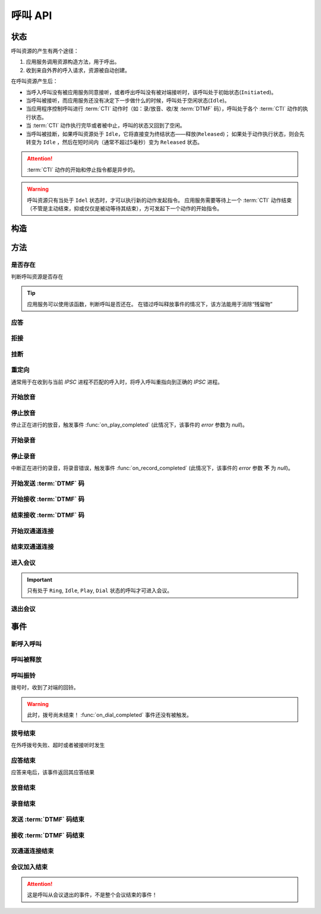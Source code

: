 呼叫 API
#############

.. module:: sys.call

状态
===============
呼叫资源的产生有两个途径：

#. 应用服务调用资源构造方法，用于呼出。
#. 收到来自外界的呼入请求，资源被自动创建。

在呼叫资源产生后：

* 当呼入呼叫没有被应用服务同意接听，或者呼出呼叫没有被对端接听时，该呼叫处于初始状态(``Initiated``)。
* 当呼叫被接听，而应用服务还没有决定下一步做什么的时候，呼叫处于空闲状态(``Idle``)。
* 当应用程序控制呼叫进行 :term:`CTI` 动作时（如：录/放音、收/发 :term:`DTMF` 码），呼叫处于各个 :term:`CTI` 动作的执行状态。
* 当 :term:`CTI` 动作执行完毕或者被中止，呼叫的状态又回到了空闲。
* 当呼叫被挂断，如果呼叫资源处于 ``Idle``，它将直接变为终结状态——释放(``Released``)；
  如果处于动作执行状态，则会先转变为 ``Idle`` ，然后在短时间内（通常不超过5毫秒）变为 ``Released`` 状态。

.. graphviz::

  digraph CallResourceState {

    size="8,8";
    rankdir="LR";

    Start [shape=point, color=blue, fontcolor=blue];
    Initiated [color=blue, fontcolor=blue];
    Ring [color=gray, fontcolor=gray];
    Answer [color=olive, fontcolor=olive];
    Idle [color=green, fontcolor=green];
    Released [shape=doublecircle, color=red, fontcolor=red];

    Start -> Initiated[label="呼入/呼出", color=blue, fontcolor=blue];
    Initiated -> Released [label="呼入/呼出未接听", color=red,  fontcolor=red];
    Initiated -> Ring[label="呼出振铃", fontcolor=blue, color=blue];
    Initiated -> Answer[label="呼入接听", fontcolor=green, color=green];
    Ring -> Idle [label="接听成功", color=green, fontcolor=green];
    Ring -> Released [label="呼出未接听", color=red, fontcolor=red];
    Answer -> Idle [label="接听成功", color=green, fontcolor=green];
    Answer -> Released [label="接听失败/挂断", color=red, fontcolor=red];
    Idle -> Released [label="挂断", color=red, fontcolor=red];

    Idle -> Play;
    Play -> Idle;

    Idle -> Record;
    Record -> Idle;

    Idle -> SendDtmf;
    SendDtmf -> Idle;

    Idle -> ReceiveDtmf;
    ReceiveDtmf -> Idle;

    Idle -> Dial [label="外呼拨号", color=orange];
    Dial -> Idle [color=orange];
    Dial -> Connect [color=orange];
    Connect -> Dial [color=orange];
    Connect -> Idle [color=orange];
    Idle -> Connect;

  }

.. attention::
  :term:`CTI` 动作的开始和停止指令都是异步的。

.. warning::
  呼叫资源只有当处于 ``Idel`` 状态时，才可以执行新的动作发起指令。
  应用服务需要等待上一个 :term:`CTI` 动作结束（不管是主动结束，抑或仅仅是被动等待其结束），方可发起下一个动作的开始指令。

构造
==========

.. function::
  construct(from_uri, to_uri, max_answer_seconds, max_ring_seconds, parent_call_res_id, parent_conf_res_id, ring_play_file, ring_play_mode, user_data)

  :param str from_uri: 主叫号码 :term:`SIP URI`。

    主叫号码隐藏功能可通过该参数的不同赋值实现。

    :default: `None` 不指定主叫。此时主叫号码由线路及运营商的实际设置情况决定。

    .. attention:: 不是每个主叫号码都能被 VoIP 网关的外呼线路接受！

  :param to_uri: 被叫号码 :term:`SIP URI`。

    .. note::
      * 当该参数是字符串时，它是 :term:`SIP URI`，应用服务需要通过该参数的 `user` 部分指定被叫号码，该参数 `address` 部分指定目标 `VoIP` 网关。
      * 当该参数是列表时，其中的每个元素都是一个 :term:`SIP URI` ，CTI 服务器选择其中排列最靠前且并发数未满的网关。

  :type to_uri: str, list

  :param int max_answer_seconds: 呼叫的通话最大允许时间，单位是秒。

    .. warning:: 必须合理设定该参数，防止超时呼叫问题！

  :param int max_ring_seconds: 外呼时，收到对端振铃后，最大等待时间（秒）。振铃超过这个时间，则认为呼叫失败。

    :default: `50`

  :param str parent_call_res_id: 父呼叫资源ID。

    如果该参数不为 `None` ，系统将在此参数指定父呼叫资源上进行拨号。
    拨号期间，父呼叫可以听到拨号提示音。

    :default: `None`

  :param str parent_conf_res_id: 父会议资源ID。

    如果该参数不为 `None` ，系统将在此参数指定父会议资源上进行拨号。
    拨号期间，父会议中的呼叫可以听到拨号提示音。

    :default: `None`

  :param str ring_play_file: 拨号时，在对方振铃期间向父呼叫播放的声音文件。

    仅在指定 ``parent_call_res_id`` 参数时有意义。

    如果指定了 ``parent_call_res_id`` 参数，且本参数为 ``null`` 或者空字符串，则在拨号时向父呼叫透传原始的线路拨号提示音。

    :default: `None`

  :param int ring_play_mode: 回铃音文件 ``ring_play_file`` 播放模式

    ========= ================================================
    枚举值     说明
    ========= ================================================
    ``0``     收到对端回铃后开始播放。如果回铃音文件为空，则不播放，直接拨号，且透传回铃音。
    ``1``     拨号时即开始播放，收到对端回铃后停止播放，并透传回铃音。如果回铃音文件为空，则不播放，直接拨号，且透传回铃音。
    ``2``     拨号时即开始播放，对端接听或者挂机后停止播放。如果回铃音文件为空，则不播放，直接拨号，且透传回铃音。
    ``3``     拨号之前播放回铃音文件，播放完毕后再拨号，拨号时透传对方的回铃音。如果回铃音文件为空，则不播放，直接拨号，且透传回铃音。
    ========= ================================================

    :default: `0`

  :param str user_data: 应用服务自定义数据，可用于 `CDR` 标识。

    :default: `None`

  :return: 资源ID和IPSC相关信息。

    其格式结果(``result``)部分形如:

    .. code-block:: json

      {
        "res_id": "0.0.0-sys.call-23479873432234",
        "to_uri": "xxxx@xxx:xx",
        "user_data": "your user data",
        "ipsc_info": {
          "process_id": 23479873432234
        }
      }

    其属性含义是：

    ============= ==============================================================
    属性            说明
    ============= ==============================================================
    ``res_id``    新产生的资源ID
    ``to_uri``    该呼叫实际使用的被叫 :term:`SIP` URI
    ``user_data`` 用于数据，对应于 :func:`construct` 的同名参数
    ``ipsc_info`` IPSC 平台数据，包括 `process_id` 等重要数据
    ============= ==============================================================

    .. important::
      在后续的资源操作 :term:`RPC` 中，应用服务需要使用 ``res_id`` 参数确定要操作的资源。

  :rtype: object

  .. important::
    仅适用于 **出方向** 呼叫。

  .. warning::
    如果指定了 ``parent_call_res_id`` 参数，其对应的父呼叫状态 **必须** 为 ``Idle``。

  .. note::
    ``parent_call_res_id`` 和 ``parent_conf_res_id`` 参数不可同时使用。

  .. note::
    * 即使指定了 ``parent_call_res_id`` 参数，新呼叫也不会在接通后自动连接父呼叫。
    * 即使指定了 ``parent_conf_res_id`` 参数，新呼叫也不会在接通后自动加入父会议。

方法
=========

是否存在
----------
判断呼叫资源是否存在

.. function:: exists(res_id)

  :param str res_id: 判断ID为该值的呼叫资源是否存在
  :rtype: bool

.. tip::
  应用服务可以使用该函数，判断呼叫是否还在。
  在错过呼叫释放事件的情况下，该方法能用于消除“残留物”

应答
-------

.. function:: answer(res_id, max_answer_seconds, user_data=None)

  :param str res_id: 要操作的呼叫资源的ID

  :param int max_answer_seconds: 呼叫的通话最大允许时间，单位是秒。

    .. warning:: 必须合理设定该参数，防止超时呼叫问题！

  :param str user_data: 应用服务自定义数据，可用于 `CDR` 标识。

    :default: `None`

  .. important::

    * 仅适用于 **入方向** 呼叫。
    * 只能在 :func:`on_incoming` 事件触发后调用。
    * 已经应答的呼叫不可再次应答。

拒接
--------

.. function:: reject(res_id, cause=603, user_data=None)

  :param str res_id: 要操作的呼叫资源的ID

  :param int cause: 挂机原因，详见 :term:`SIP` 协议 `status code` 规范。默认值 ``603 decline``

  :param str user_data: 应用服务自定义数据，可用于 `CDR` 标识。

    :default: `None`

  .. important::

    * 仅适用于 **入方向** 呼叫。
    * 只能在 :func:`on_incoming` 事件触发后调用。
    * 已经应答的呼叫不可被拒接。

挂断
------

.. function:: drop(res_id, cause=603)

  :param str res_id: 要操作的呼叫资源的ID

  :param int cause: 挂机原因，详见 :term:`SIP` 协议 `status code` 规范。

    :default: `603 decline`

  .. important::

    * 调用后，将触发 :func:`on_released` 事件。
    * 调用后，呼叫资源被释放。
    * 对于 **入方向** 呼叫，只能在其成功应答后方可调用。
    * 对于 **出方向** 呼叫，在呼叫的任何活动状态都可以调用。

重定向
---------

通常用于在收到与当前 `IPSC` 进程不匹配的呼入时，将呼入呼叫重指向到正确的 `IPSC` 进程。

.. function:: redirect(res_id, redirect_uri, user_data=None)

  :param str res_id: 要操作的呼叫资源的ID

  :param str redirect_uri: 重定向的目标 :term:`SIP URI`

    这个地址的格式应该是 ``[sip:]<目标IPSC进程对应的SIP地址>[:目标IPSC进程对应的端口]``。
    VoIP网关应按照标准的 :term:`SIP` 协议向新的地址进行一次新的呼叫。

  :param str user_data: 应用服务自定义数据，可用于 `CDR` 标识。

    :default: `None`

  .. important::

    * 仅适用于 **入方向** 呼叫。
    * 只能在 :func:`on_incoming` 事件触发后调用。
    * 已经应答的呼叫不可被重定向。
    * 调用后，呼叫资源被释放，将触发 :func:`on_released` 事件。

开始放音
------------

.. function:: play_start(res_id, content, finish_keys, repeat)

  :param str res_id: 要操作的呼叫资源的ID

  :param content: 待播放内容

    * 当该参数为字符串时，播放字符串所对应的声音文件。
    * 当该参数为列表（数组）时，数组的元素（最多30个元素）是一个三元数组，其格式是：

      ==== ================
      序号 说明
      ==== ================
      0.   放音内容
      1.   放音类型枚举值（整形）
      2.   放音选项字符串
      ==== ================

      其中，放音类型的定义是：

      ====== ===================================================================
      枚举值  说明
      ====== ===================================================================
      ``0``	 文件播放。此时，放音内容应是文件名字符串。

      ``1``	 数字播放。此时，放音内容应是十进制整数或者数字字符串。

      ``2``	 数值播放。此时，放音内容应是十进制整数或者浮点数。

      ``3``	 金额播放。此时，放音内容应是十进制整数或者浮点数。

      ``4``	 日期时间播放。其格式是：

             * `YYYY-mm-dd HH:MM:SS`

               完整的日期时间。如：
               `2012-9-8 1:5:3` 读作 “二零一二年九月八日一点五分三秒”，
               `1980-01-01 01:23:35` 读作 “一九八零年一月一日一点二十三分三十五秒”。

             * `YYYY-mm-dd HH:MM`

               精确到分钟的日期时间。如：
               `2012-9-8 1:5` 读作 “二零一二年九月八日一点五分”，
               `1980-01-01 01:23` 读作 “一九八零年一月一日一点二十三分”。

             * `YYYY-mm-dd HH:MM`

               精确到分钟的日期时间。如：
               `2012-9-8 1:5` 读作 “二零一二年九月八日一点五分”，
               `1980-01-01 01:23` 读作 “一九八零年一月一日一点二十三分”。

             * `YYYY-mm-dd`

               完整的日期时间。如：
               `2012-9-8` 读作 “二零一二年九月八日”，
               `1980-01-01` 读作 “一九八零年一月一日”。

             * `YYYY-mm`

               精确到月份的日期。如：
               `2012-9` 读作 “二零一二年九月”，
               `1980-01` 读作 “一九八零年一月”。

             * `HH:MM:SS`

               精确到秒的时间。如：
               `1:5:3` 读作 “一点五分三秒”，
               `01:23:35` 读作 “一点二十三分三十五秒”。

             * `HH:MM`

               精确到分钟的时间。如：
               `1:5` 读作 “一点五分”，
               `01:23` 读作 “一点二十三分”。

      ``5``	 时长播放。格式是：

             * `HH:MM:SS`

               精确到秒的时长。如：
               `1:5:3` 读作 “一小时五分钟三秒”，
               `01:23:35` 读作 “一小时二十三分钟三十五秒”。

             * `HH:MM`

               精确到分钟的时长。如：
               `1:5` 读作 “一小时五分钟”，
               `01:23` 读作 “一小时二十三分钟”。

             .. note::
               时分秒的数值区间必须处于 0 ~ 99 之间。

      ``6``	 **尚未实现！** 其规划功能是：金额播放（元角分）。此时，放音内容应是十进制整数或者浮点数。

      ``7``	 多文件播放。此时，放音内容应是用 ``|`` 字符分隔的多个文件名字符串组合。

      ``10`` **尚未实现！** TTS。此时，放音内容应是欲转换文本内容。

      ``<0`` 忽略（不播放）。
      ====== ===================================================================

      其 :term:`JSON` 格式形如：

      .. code-block:: json

        {
          "content": [
            ["welcome.wav|tile.wav", 7, ""],
            ["2016-09-02", 4, ""],
            ["your_amount_is.wav", 0, ""],
            ["1086.30", 3, ""]
          ]
        }

  :type content: str, list

  :param str finish_keys: 播放的打断按键码串。
    在播放过程中，如果接收到了一个等于该字符串中任何一个字符的 :term:`DTMF` 码，则停止播放。

    :default: `None` 无打断按键

  :param int repeat: 重复播放次数。重复1次，即表示播放2次。

    :default: `0`

停止放音
-------------

停止正在进行的放音，触发事件 :func:`on_play_completed` (此情况下，该事件的 `error` 参数为 `null`)。

.. function:: play_stop(res_id)

  :param str res_id: 要操作的呼叫资源的ID

开始录音
------------

.. function:: record_start(res_id, max_seconds, beep, record_file, record_format, finish_keys)

  :param str res_id: 要操作的呼叫资源的ID
  :param int max_seconds: 录音的最大时间长度，单位是秒。超过该事件，录音会出错，并结束。

  :param bool beep: 是否在录音之前播放“嘀”的一声。 (**尚未实现**)

    :default: `True`

  :param int record_format: 录音文件格式枚举值 (**尚未实现**)

    ======== ===========
    枚举值    说明
    ======== ===========
    ``0x01``  OKI ADPCM
    ``0x03``  CCITT a-law 8k/8bit
    ``0x04``  g.726
    ``0x07``  CCITT µ-law 8k/8bit
    ``0x08``  PCM liner 8k/8bit
    ``0x15``  g.721
    ======== ===========

    :default: `3`

  :param str finish_keys: 录音打断按键码串。
    在录音过程中，如果接收到了一个等于该字符串中任何一个字符的 :term:`DTMF` 码，则停止录音。

    :default: `""` (空字符串) 无打断按键

  :rtype: str
  :return: 完整的录音文件路径。见 http://cf.liushuixingyun.com/pages/viewpage.action?pageId=1803077

停止录音
-------------

中断正在进行的录音，将录音错误，触发事件 :func:`on_record_completed` (此情况下，该事件的 `error` 参数 **不** 为 `null`)。

.. function:: record_stop(res_id)

  :param str res_id: 要操作的呼叫资源 `ID`。

开始发送 :term:`DTMF` 码
-------------------------

.. function:: send_dtmf_start(res_id, keys)

  :param str res_id: 要操作的呼叫资源的ID
  :param str keys: 要发送的 :term:`DTMF` 码串。

开始接收 :term:`DTMF` 码
-------------------------

.. function::
  receive_dtmf_start(res_id, valid_keys, max_keys, finish_keys, first_key_timeout, continues_keys_timeout, play_content, play_repeat, breaking_on_key, including_finish_key)

  :param str res_id: 要操作的呼叫资源的ID

  :param str valid_keys: 有效 :term:`DTMF` 码范围字符串。
    只有存于这个字符串范围内的 :term:`DTMF` 码才会被接收，否则被忽略。

    :default: `"0123456789*#ABCD"`

  :param int max_keys: 接收 :term:`DTMF` 码的最大长度。
    一旦达到最大长度，此次接收过程即宣告结束。

    :default: `11`

    .. note::
      只要收到的 :term:`DTMF` 码达到最大长度，即使没有收到结束码，接收过程也会结束。

  :param str finish_keys: 结束码串。
    在接收 :term:`DTMF` 码的过程中，如果接收到了一个等于该字符串中任何一个字符的 :term:`DTMF` 码，则此次接收过程即宣告结束。

    :default: `"#"`

    .. important::
      结束码串中的字符如果不属于有效 :term:`DTMF` 码范围字符串(``valid_keys``)，
      就会被接收过程忽略，无法结束接收过程。

    .. attention::
      * 如果 ``including_finish_key`` 参数值是 `False` (默认情况)，该结束码字符 **不会** 被包含在 :func:`on_receive_dtmf_completed` 的 ``keys`` 参数中。
      * 如果 ``including_finish_key`` 参数值是 `True` ，该结束码将被包含在 :func:`on_receive_dtmf_completed` 的 ``keys`` 参数中。

  :param int first_key_timeout: 等待接收第一个 :term:`DTMF` 码的超时时间（秒）。
    如果在这段时间内，没有收到第一个 :term:`DTMF` 码，则进行超时处理。

    :default: `45`

  :param int continues_keys_timeout: 等待接收后续 :term:`DTMF` 码的超时时间（秒）。
    如果在这段时间内，没有收到后续 :term:`DTMF` 码，则进行超时处理。

    :default: `30`

  :param int play_content: 提示音。在接收过程开始时，要播放的声音内容。

    该参数格式定义见 :func:`play_start` 的 `content` 参数

    :default: `None` 无提示音

  :type play_content: str, list

  :param int play_repeat: 如果出现等待超时，按照该参数重复播放提示音。

    :default: `0`

  :param bool breaking_on_key: 是否在接收到第一个有效 :term:`DTMF` 码时停止放音。

    :default: `True`

  :param bool including_finish_key: 是否将结束码包含在接收码串中。

    :default: `False`

结束接收 :term:`DTMF` 码
-----------------------------

.. function:: stop_receive_dtmf_start(res_id)

  :param str res_id: 要操作的呼叫资源的ID

  该操作将导致接收 :term:`DTMF` 码的过程结束，并触发 :func:`on_receive_dtmf_completed` 事件。

开始双通道连接
---------------

.. function::
  connect_start(res_id, max_seconds, call_res_id, connect_mode, record_file, record_format, local_volume, remote_volume, schedule_play_time, schedule_play_file, schedule_play_loop)

  :param str res_id: 要操作的呼叫资源的ID，即双通道连接的第一方。
  :param int max_seconds: 最大双通道连接时间长度（秒）。
  :param str call_res_id: 双通道连接的第二方

  :param int connect_mode: 连接模式。(**尚未实现**)

    ====== =====================
    值     说明
    ====== =====================
    ``1``  连接双方均可互相听到
    ``2``  仅连接的第二方可以听到第一方;第一方听不到第二方
    ``3``  仅连接的第一方可以听到第二方;第二方听不到第一方
    ====== =====================

  :param str record_file: 录音文件。如果该参数不为 `None` 或空字符串，则连接期间双方的通话被保存在这个文件，否则不录音。

    :default: `None`

  :param int record_format: 见 :func:`record_start` 的 ``record_format`` 参数。(**尚未实现**)

    :default: `2`

  :param int local_volume: 双通道连接建立后的发起方音量。 (**尚未实现**)

    :default: `0` 表示默认音量


  :param int remote_volume: 双通道连接建立后的发起方音量。(**尚未实现**)

    :default: `0` 表示默认音量


  :param int schedule_play_time: 当本次双通道连接通话进行到这个 :term:`Unix time` 时间点播放声音。(**尚未实现**)

    :default: `0` 表示无定时放音


  :param str schedule_play_file: 当本次双通道连接通话进行到参数 ``schedule_play_time`` 所指定的 :term:`Unix time` 时间点时，播放此声音文件。(**尚未实现**)

    :default: `None` 表示无定时放音


  :param int schedule_play_loop: 当本次双通道连接通话进行到参数 ``schedule_play_time`` 所指定的 :term:`Unix time` 时间点时，播放声音文件的循环次数。0表示不播放，1表示播放一次，2表示播放2次，以此类推。(**尚未实现**)

    :default: `0` 表示不播放

结束双通道连接
---------------

.. function:: connect_stop(res_id)

  :param str res_id: 要操作的呼叫资源的ID

  .. attention:: 只能对双通道连接发起方（第一方）的呼叫资源（即 :func:`connect_start` 的 ``res_id`` 参数所指定的呼叫资源）进行该操作。

进入会议
--------------

.. function:: conf_enter(res_id, conf_res_id, max_seconds, voice_mode, volume, play_file)

  :param str res_id: 要操作的呼叫资源的ID
  :param str conf_res_id: 要加入的会议资源 `ID`。
  :param int max_seconds: 该呼叫加入会议的最大允许时间

  :param int voice_mode: 加入之后的放音模式

    ====== ========
    值     说明
    ====== ========
    ``1``  放音+收音
    ``2``  收音
    ``3``  放音
    ``4``  无
    ====== ========

    :default: `1`

  :param int volume: 加入会议后的初始音量

    :default: `None` 表示默认音量

  :param str play_file: 该呼叫加入后，对会议播放的声音文件

    :default: `None` 表示不播放

.. important::
  只有处于 ``Ring``, ``Idle``, ``Play``, ``Dial`` 状态的呼叫才可进入会议。


退出会议
-------------

.. function:: conf_exit(res_id, conf_res_id)

  :param str res_id: 要操作的呼叫资源的ID
  :param str conf_res_id: 要退出的会议资源 `ID`。

事件
============

新呼入呼叫
------------

.. function:: on_incoming(res_id, from_uri, to_uri, begin_time, user_data, ipsc_info)

  :param str res_id: 触发事件的呼叫资源 `ID`。
  :param str from_uri: 该呼叫的主叫号码(:term:`SIP URI`)。
  :param str to_uri: 该呼叫的被叫号码(:term:`SIP URI`)。
  :param int begin_time: 本次入方向呼叫的开始时间(:term:`CTI` 服务器的 :term:`Unix time`)。
  :param str user_data: 用户数据，来源于 :func:`construct` 的 ``user_data`` 参数

  :param object ipsc_info: IPSC 相关信息，包括 ``process_id`` 属性。
    形如::

      {"process_id": 23479873432234}

  .. important::
    仅适用于 **入方向** 呼叫。

    应用服务可以：

    * 调用 :func:`answer` 应答，在当前 `IPSC` 继续该呼叫资源的生命周期
    * 调用 :func:`redirect` 重指向到其他 `IPSC`
    * 调用 :func:`drop` 挂断呼叫，拒绝接听

呼叫被释放
-------------

.. function:: on_released(res_id, call_dir, from_uri, to_uri, begin_time, answer_time, end_time, dropped_by, cause, user_data, ipsc_info)

  :param str res_id: 触发事件的呼叫资源 `ID`。

  :param str call_dir: 呼叫方向

    ============ ============
    值            说明
    ============ ============
    ``inbound``  入方向呼叫
    ``outbound`` 出方向呼叫
    ============ ============

  :param str from_uri: 该呼叫的主叫号码(:term:`SIP URI`)。
  :param str to_uri: 该呼叫的被叫号码(:term:`SIP URI`)。
  :param int begin_time: 该呼叫的开始时间(:term:`CTI` 服务器的 :term:`Unix time`)。
  :param int answer_time: 该呼叫的应答时间(:term:`CTI` 服务器的 :term:`Unix time`)。
    如果呼叫没有被接听，该参数的值是 ``null``。
  :param int end_time: 该呼叫的结束时间(:term:`CTI` 服务器的 :term:`Unix time`)。

  :param str dropped_by: 结束呼叫的者。

    ============ ============
    值           说明
    ============ ============
    ``sys``      系统一侧挂断呼叫
    ``usr``      用户一侧挂断呼叫
    ============ ============

  :param int cause: 呼叫结束的原因码。详见 :term:`SIP` 状态码定义。
  :param str user_data: 用户数据，来源于 :func:`construct` 的 ``user_data`` 参数

  :param object ipsc_info: IPSC 相关数据。
    包括:

    * ``process_id``
    * ``call_id``

  .. warning:: 呼叫释放时，如果正在进行某项操作，如录音、放音、收码、发码，这些操作的结束事件也会同时被触发。

    **但是** 呼叫释放事件和上述操作结束事件 **不具备顺序性** 。
    也就是说，应用程序可能在收到放音结束事件之前，就收到呼叫释放事件。

呼叫振铃
----------
拨号时，收到了对端的回铃。

.. warning::

  此时，拨号尚未结束！
  :func:`on_dial_completed` 事件还没有被触发。

.. function:: on_ringing(res_id, ring_time, user_data)

 :param str res_id: 触发事件的呼叫资源 `ID`。
 :param int ring_time: 振铃的开始时间（ :term:`CTI` 服务器的 :term:`Unix time` ）。
 :param str user_data: 用户数据，来源于 :func:`construct` 的 ``user_data`` 参数

拨号结束
-----------
在外呼拨号失败、超时或者被接听时发生

.. function:: on_dial_completed(res_id, error, begin_time, answer_time, end_time, user_data)

  :param str res_id: 触发事件的呼叫资源 `ID`。
  :param error: 错误信息。如果拨号失败，该参数记录错误信息。如果拨号成功的被接听，该参数的值是 ``null``。
  :param int begin_time: 本次拨号的开始时间（ :term:`CTI` 服务器的 :term:`Unix time` ）。
  :param int answer_time: 本次拨号的被应答时间（ :term:`CTI` 服务器的 :term:`Unix time` ）。
    如果外呼拨号没有被应答，则该参数的值是 ``null``。

  :param int end_time: 本次拨号的结束时间（ :term:`CTI` 服务器的 :term:`Unix time` ）。

    .. note:: 这个时间只是拨号的结束时间，不是整个呼叫的结束时间。

  :param str user_data: 用户数据，来源于 :func:`construct` , :func:`answer`  , :func:`redirect` , :func:`reject`  的 ``user_data`` 参数

应答结束
----------
应答来电后，该事件返回其应答结果

.. function:: on_answer_completed(res_id, error, begin_time, end_time, user_data)

  :param str res_id: 触发事件的呼叫资源 `ID`。
  :param error: 错误信息。如果拨号失败，该参数记录错误信息。如果拨号成功的被接听，该参数的值是 ``null``。
  :param int begin_time: 本次应答的开始时间（ :term:`CTI` 服务器的 :term:`Unix time` ）。

  :param int end_time: 本次应答的结束时间（ :term:`CTI` 服务器的 :term:`Unix time` ）。

    .. note:: 这个时间只是应答的结束时间，不是整个呼叫的结束时间。

  :param str user_data: 用户数据，来源于 :func:`construct` , :func:`answer`  , :func:`redirect` , :func:`reject`  的 ``user_data`` 参数

放音结束
-------------

.. function:: on_play_completed(res_id, error, begin_time, end_time, user_data)

  :param str res_id: 触发事件的呼叫资源 `ID`。
  :param error: 错误信息。如果播放失败，该参数记录错误信息；否则该参数的值是 ``null``。
  :param int begin_time: 放音开始时间(:term:`CTI` 服务器的 :term:`Unix time`)。
  :param int end_time: 放音结束时间(:term:`CTI` 服务器的 :term:`Unix time`)。
  :param str finish_key: 中断此次放音的 :term:`DTMF` 按键码。如果此次放音没有被按键中断，则该参数的值是 ``null``。
  :param str user_data: 用户数据，来源于 :func:`construct` , :func:`answer`  , :func:`redirect` , :func:`reject`  的 ``user_data`` 参数

录音结束
--------------

.. function:: on_record_completed(res_id, error, begin_time, end_time, record_file, finish_key, user_data)

  :param str res_id: 触发事件的呼叫资源 `ID`。
  :param error: 错误信息。如果录音失败，该参数记录错误信息；否则该参数的值是 ``null``。
  :param int begin_time: 录音开始时间(:term:`CTI` 服务器的 :term:`Unix time`)。
  :param int end_time: 录音结束时间(:term:`CTI` 服务器的 :term:`Unix time`)。
  :param str record_file: 录音文件名。
  :param str finish_key: 中断此次录音的 :term:`DTMF` 按键码。如果此次放音没有被按键中断，则该参数的值是 ``null``。
  :param str user_data: 用户数据，来源于 :func:`construct` , :func:`answer`  , :func:`redirect` , :func:`reject`  的 ``user_data`` 参数

发送 :term:`DTMF` 码结束
--------------------------

.. function:: on_send_dtmf_completed(res_id, error, begin_time, end_time, user_data)

  :param str res_id: 触发事件的呼叫资源 `ID`。
  :param error: 错误信息。如果 :term:`DTMF` 码发送失败，该参数记录错误信息；否则该参数的值是 ``null``。
  :param int begin_time: :term:`DTMF` 码发送开始时间(:term:`CTI` 服务器的 :term:`Unix time`)。
  :param int end_time: :term:`DTMF` 码发送结束时间(:term:`CTI` 服务器的 :term:`Unix time`)。
  :param str user_data: 用户数据，来源于 :func:`construct` , :func:`answer`  , :func:`redirect` , :func:`reject`  的 ``user_data`` 参数

接收 :term:`DTMF` 码结束
----------------------------

.. function:: on_receive_dtmf_completed(res_id, error, begin_time, end_time, keys, user_data)

  :param str res_id: 触发事件的呼叫资源 `ID`。
  :param error: 错误信息。如果 :term:`DTMF` 码接收失败，该参数记录错误信息；否则该参数的值是 ``null``。
  :param int begin_time: :term:`DTMF` 码接收开始时间(:term:`CTI` 服务器的 :term:`Unix time`)。
  :param int end_time: :term:`DTMF` 码接收结束时间(:term:`CTI` 服务器的 :term:`Unix time`)。
  :param str keys: 接收到的 :term:`DTMF` 码字符串。
  :param str user_data: 用户数据，来源于 :func:`construct` , :func:`answer`  , :func:`redirect` , :func:`reject`  的 ``user_data`` 参数

双通道连接结束
----------------------------

.. function:: on_connect_completed(res_id, error, begin_time, end_time, user_data)

  :param str res_id: 触发事件的呼叫资源 `ID`。该参数是双通道连接的第一方的呼叫 `ID`。
  :param error: 错误信息。双通道连接启动失败或者双通道连接期间出现错误，该参数记录错误信息；否则该参数的值是 ``null``。
  :param int begin_time: 双通道连接开始时间(:term:`CTI` 服务器的 :term:`Unix time`)。
  :param int end_time: 双通道连接结束时间(:term:`CTI` 服务器的 :term:`Unix time`)。
  :param str user_data: 用户数据，来源于 :func:`construct` , :func:`answer`  , :func:`redirect` , :func:`reject`  的 ``user_data`` 参数

会议加入结束
----------------------------

.. function:: on_conf_completed(res_id, error, begin_time, end_time, user_data)

  :param str res_id: 触发事件的呼叫资源 `ID`。
  :param error: 错误信息。加入会议失败或者会议期间出现错误。该参数记录错误信息；否则该参数的值是 ``null``。
  :param int begin_time: 加入会议的时间(:term:`CTI` 服务器的 :term:`Unix time`)。
  :param int end_time: 推出会议的时间(:term:`CTI` 服务器的 :term:`Unix time`)。
  :param str user_data: 用户数据，来源于 :func:`construct` , :func:`answer`  , :func:`redirect` , :func:`reject`  的 ``user_data`` 参数

.. attention:: 这是呼叫从会议退出的事件，不是整个会议结束的事件！

